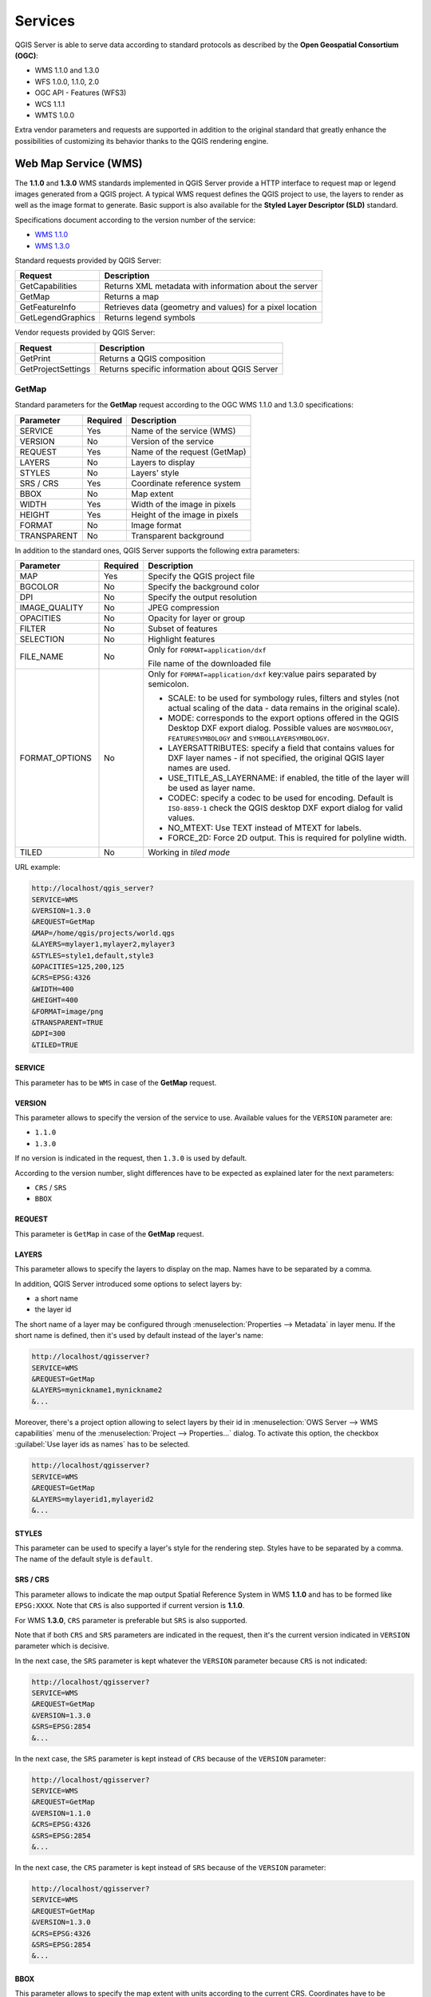 ********
Services
********

.. only:: html

  .. contents::
    :local:
    :depth: 2


QGIS Server is able to serve data according to standard protocols as described
by the **Open Geospatial Consortium (OGC)**:

- WMS 1.1.0 and 1.3.0
- WFS 1.0.0, 1.1.0, 2.0
- OGC API - Features (WFS3)
- WCS 1.1.1
- WMTS 1.0.0

Extra vendor parameters and requests are supported in addition to the
original standard that greatly enhance the possibilities of customizing its
behavior thanks to the QGIS rendering engine.


Web Map Service (WMS)
=====================

The **1.1.0** and **1.3.0** WMS standards implemented in QGIS Server provide
a HTTP interface to request map or legend images generated from a QGIS project.
A typical WMS request defines the QGIS project to use, the layers to render as
well as the image format to generate. Basic support is also available for the
**Styled Layer Descriptor (SLD)** standard.

Specifications document according to the version number of the service:

- `WMS 1.1.0 <https://portal.opengeospatial.org/files/?artifact_id=1081&version=1&format=pdf>`_
- `WMS 1.3.0 <https://portal.opengeospatial.org/files/?artifact_id=14416>`_

Standard requests provided by QGIS Server:

.. csv-table::
   :header: "Request", "Description"
   :widths: auto

   "GetCapabilities", "Returns XML metadata with information about the server"
   "GetMap", "Returns a map"
   "GetFeatureInfo", "Retrieves data (geometry and values) for a pixel location"
   "GetLegendGraphics", "Returns legend symbols"


Vendor requests provided by QGIS Server:

.. csv-table::
   :header: "Request", "Description"
   :widths: auto

   "GetPrint", "Returns a QGIS composition"
   "GetProjectSettings", "Returns specific information about QGIS Server"


.. _`qgisserver-wms-getmap`:

GetMap
------

Standard parameters for the **GetMap** request according to the OGC
WMS 1.1.0 and 1.3.0 specifications:

.. csv-table::
   :header: "Parameter", "Required", "Description"
   :widths: auto

   "SERVICE", "Yes", "Name of the service (WMS)"
   "VERSION", "No", "Version of the service"
   "REQUEST", "Yes", "Name of the request (GetMap)"
   "LAYERS", "No", "Layers to display"
   "STYLES", "No", "Layers' style"
   "SRS / CRS", "Yes", "Coordinate reference system"
   "BBOX", "No", "Map extent"
   "WIDTH", "Yes", "Width of the image in pixels"
   "HEIGHT", "Yes", "Height of the image in pixels"
   "FORMAT", "No", "Image format"
   "TRANSPARENT", "No", "Transparent background"


In addition to the standard ones, QGIS Server supports the following
extra parameters:


.. csv-table::
   :header: "Parameter", "Required", "Description"
   :widths: 20, 10, 65

   "MAP", "Yes", "Specify the QGIS project file"
   "BGCOLOR", "No", "Specify the background color"
   "DPI", "No", "Specify the output resolution"
   "IMAGE_QUALITY", "No", "JPEG compression"
   "OPACITIES", "No", "Opacity for layer or group"
   "FILTER", "No", "Subset of features"
   "SELECTION", "No", "Highlight features"
   "FILE_NAME", "No", "Only for ``FORMAT=application/dxf``

   File name of the downloaded file"
   "FORMAT_OPTIONS", "No", "Only for ``FORMAT=application/dxf``
   key:value pairs separated by semicolon.

   * SCALE: to be used for symbology rules, filters and styles (not
     actual scaling of the data - data remains in the original scale).
   * MODE: corresponds to the export options offered in the QGIS
     Desktop DXF export dialog. Possible values are ``NOSYMBOLOGY``,
     ``FEATURESYMBOLOGY`` and ``SYMBOLLAYERSYMBOLOGY``.
   * LAYERSATTRIBUTES: specify a field that contains values for DXF
     layer names - if not specified, the original QGIS layer names are used.
   * USE_TITLE_AS_LAYERNAME: if enabled, the title of the layer will
     be used as layer name.
   * CODEC: specify a codec to be used for encoding. Default is ``ISO-8859-1``
     check the QGIS desktop DXF export dialog for valid values.
   * NO_MTEXT: Use TEXT instead of MTEXT for labels.
   * FORCE_2D: Force 2D output. This is required for polyline width.
   "
   "TILED", "No", "Working in *tiled mode*"


URL example:

.. code-block:: none

  http://localhost/qgis_server?
  SERVICE=WMS
  &VERSION=1.3.0
  &REQUEST=GetMap
  &MAP=/home/qgis/projects/world.qgs
  &LAYERS=mylayer1,mylayer2,mylayer3
  &STYLES=style1,default,style3
  &OPACITIES=125,200,125
  &CRS=EPSG:4326
  &WIDTH=400
  &HEIGHT=400
  &FORMAT=image/png
  &TRANSPARENT=TRUE
  &DPI=300
  &TILED=TRUE


SERVICE
^^^^^^^

This parameter has to be ``WMS`` in case of the **GetMap** request.


VERSION
^^^^^^^

This parameter allows to specify the version of the service to use.
Available values for the ``VERSION`` parameter are:

- ``1.1.0``
- ``1.3.0``

If no version is indicated in the request, then ``1.3.0`` is used by
default.

According to the version number, slight differences have to be expected
as explained later for the next parameters:

- ``CRS`` / ``SRS``
- ``BBOX``


REQUEST
^^^^^^^

This parameter is ``GetMap`` in case of the **GetMap** request.


LAYERS
^^^^^^

This parameter allows to specify the layers to display on the map.
Names have to be separated by a comma.

In addition, QGIS Server introduced some options to select layers by:

* a short name
* the layer id

The short name of a layer may be configured through
:menuselection:`Properties --> Metadata` in layer menu.
If the short name is defined, then it's used by default instead of the
layer's name:

.. code-block:: none

  http://localhost/qgisserver?
  SERVICE=WMS
  &REQUEST=GetMap
  &LAYERS=mynickname1,mynickname2
  &...

Moreover, there's a project option allowing to select layers by their
id in :menuselection:`OWS Server --> WMS capabilities` menu of the
:menuselection:`Project --> Properties...` dialog.
To activate this option, the checkbox
:guilabel:`Use layer ids as names` has to be selected.

.. code-block:: none

  http://localhost/qgisserver?
  SERVICE=WMS
  &REQUEST=GetMap
  &LAYERS=mylayerid1,mylayerid2
  &...

STYLES
^^^^^^

This parameter can be used to specify a layer's style for the
rendering step.
Styles have to be separated by a comma. The name of the default style
is ``default``.


SRS / CRS
^^^^^^^^^

This parameter allows to indicate the map output Spatial Reference
System in WMS **1.1.0** and has to be formed like ``EPSG:XXXX``.
Note that ``CRS`` is also supported if current version is **1.1.0**.

For WMS **1.3.0**, ``CRS`` parameter is preferable but ``SRS`` is also
supported.

Note that if both ``CRS`` and ``SRS`` parameters are indicated in the
request, then it's the current version indicated in ``VERSION``
parameter which is decisive.

In the next case, the ``SRS`` parameter is kept whatever the
``VERSION`` parameter because ``CRS`` is not indicated:

.. code-block:: none

  http://localhost/qgisserver?
  SERVICE=WMS
  &REQUEST=GetMap
  &VERSION=1.3.0
  &SRS=EPSG:2854
  &...

In the next case, the ``SRS`` parameter is kept instead of ``CRS``
because of the ``VERSION`` parameter:

.. code-block:: none

  http://localhost/qgisserver?
  SERVICE=WMS
  &REQUEST=GetMap
  &VERSION=1.1.0
  &CRS=EPSG:4326
  &SRS=EPSG:2854
  &...

In the next case, the ``CRS`` parameter is kept instead of ``SRS``
because of the ``VERSION`` parameter:

.. code-block:: none

  http://localhost/qgisserver?
  SERVICE=WMS
  &REQUEST=GetMap
  &VERSION=1.3.0
  &CRS=EPSG:4326
  &SRS=EPSG:2854
  &...


BBOX
^^^^

This parameter allows to specify the map extent with units according
to the current CRS.
Coordinates have to be separated by a comma.

However, a slight difference has to be noticed according to the
current ``VERSION`` parameter.
In WMS **1.1.0**, coordinates are formed like
``minx,miny,maxx,maxy`` or ``minlong,minlat,maxlong,maxlat``.
For example:

.. code-block:: none

  http://localhost/qgisserver?
  SERVICE=WMS
  &REQUEST=GetMap
  &VERSION=1.1.0
  &SRS=epsg:4326
  &BBOX=-180,-90,180,90
  &...

But the axis is reversed in WMS **1.3.0**, so coordinates are formed
like:
``miny,minx,maxy,maxx`` or ``minlat,minlong,maxlat,maxlong``.
For example:

.. code-block:: none

  http://localhost/qgisserver?
  SERVICE=WMS
  &REQUEST=GetMap
  &VERSION=1.3.0
  &CRS=epsg:4326
  &BBOX=-90,-180,90,180
  &...


WIDTH
^^^^^

This parameter allows to specify the width in pixels of the output
image.


HEIGHT
^^^^^^

This parameter allows to specify the height in pixels of the output
image.


FORMAT
^^^^^^

This parameter may be used to specify the format of map image.
Available values are:

* ``jpg``
* ``jpeg``
* ``image/jpeg``
* ``image/png``
* ``image/png; mode=1bit``
* ``image/png; mode=8bit``
* ``image/png; mode=16bit``
* ``application/dxf``
  Only layers that have read access in the WFS service are exported in
  the DXF format.

  URL example:

  .. code-block:: none

   http://localhost/qgisserver?
   SERVICE=WMS&VERSION=1.3.0
   &REQUEST=GetMap
   &FORMAT=application/dxf
   &LAYERS=Haltungen,Normschacht,Spezialbauwerke
   &STYLES=
   &CRS=EPSG%3A21781&BBOX=696136.28844801,245797.12108743,696318.91114315,245939.25832905
   &WIDTH=1042
   &HEIGHT=811
   &FORMAT_OPTIONS=MODE:SYMBOLLAYERSYMBOLOGY;SCALE:250&FILE_NAME=plan.dxf

TRANSPARENT
^^^^^^^^^^^

This boolean parameter can be used to specify the background
transparency.
Available values are (not case sensitive):

- ``TRUE``
- ``FALSE``

However, this parameter is ignored if the format of the map image
indicated with ``FORMAT`` is different from PNG.


MAP
^^^

This parameter allows to define the QGIS project file to use.

As mentioned in :ref:`GetMap parameters table <qgisserver-wms-getmap>`,
``MAP`` is mandatory because a request needs a QGIS project to
actually work.
However, the ``QGIS_PROJECT_FILE`` environment variable may be used to
define a default QGIS project.
In this specific case, ``MAP`` is not longer a required parameter.
For further information you may refer to :ref:`server_env_variables`.


BGCOLOR
^^^^^^^

This parameter allows to indicate a background color for the map image.
However it cannot be combined with ``TRANSPARENT`` parameter in case of
PNG images (transparency takes priority). The colour may be literal or
in hexadecimal notation.

URL example with the literal notation:

.. code-block:: none

  http://localhost/qgisserver?
  SERVICE=WMS
  &REQUEST=GetMap
  &VERSION=1.3.0
  &BGCOLOR=green
  &...

URL example with the hexadecimal notation:

.. code-block:: none

  http://localhost/qgisserver?
  SERVICE=WMS
  &REQUEST=GetMap
  &VERSION=1.3.0
  &BGCOLOR=0x00FF00
  &...


DPI
^^^

This parameter can be used to specify the requested output resolution.


IMAGE_QUALITY
^^^^^^^^^^^^^

This parameter is only used for JPEG images. By default, the JPEG
compression is ``-1``.

You can change the default per QGIS project in the
:menuselection:`OWS Server --> WMS capabilities` menu of the
:menuselection:`Project --> Properties...` dialog.
If you want to override it in a ``GetMap`` request you can do it using
the ``IMAGE_QUALITY`` parameter.


OPACITIES
^^^^^^^^^

Opacity can be set on layer or group level. Allowed values range from
0 (fully transparent) to 255 (fully opaque).


FILTER
^^^^^^

A subset of layers can be selected with the ``FILTER`` parameter.
The syntax is basically the same as for the QGIS subset string.
However, there are some restrictions to avoid SQL injections into
databases via QGIS Server.
If a dangerous string is found in the parameter, QGIS Server will
return the next error:

.. code-block:: none

  Indeed, text strings need to be enclosed with quotes (single quotes
  for strings, double quotes for attributes). A space between each
  word / special character is mandatory. Allowed Keywords and special
  characters are 'AND','OR','IN','=','<','>=','>','>=','!=*,'(',')'.
  Semicolons in string expressions are not allowed.


URL example:

.. code-block:: none

  http://localhost/qgisserver?
  SERVICE=WMS
  &REQUEST=GetMap
  &LAYERS=mylayer1,mylayer2,mylayer3
  &FILTER=mylayer1:"col1";mylayer1,mylayer2:"col2" = 'blabla'
  &...

In this example, the same filter (field ``col2`` equals the string
``blabla``) is applied to layers ``mylayer1`` and ``mylayer2``, while
the filter on ``col1`` is only applied to ``mylayer1``.

.. note::

  It is possible to make attribute searches via GetFeatureInfo and omit
  the X/Y parameter if a FILTER is there. QGIS Server then returns info
  about the matching features and generates a combined bounding box in
  the XML output.


SELECTION
^^^^^^^^^

The ``SELECTION`` parameter can highlight features from one or more
layers.
Vector features can be selected by passing comma separated lists with
feature ids.

.. code-block:: none

  http://localhost/qgisserver?
  SERVICE=WMS
  &REQUEST=GetMap
  &LAYERS=mylayer1,mylayer2
  &SELECTION=mylayer1:3,6,9;mylayer2:1,5,6
  &...

The following image presents the response from a GetMap request using
the ``SELECTION`` option e.g.
``http://myserver.com/...&SELECTION=countries:171,65``.

As those features id's correspond in the source dataset to **France**
and **Romania** they're highlighted in yellow.

.. _figure_server_selection:

.. figure:: img/server_selection_parameter.png
  :align: center

  Server response to a GetMap request with SELECTION parameter


TILED
^^^^^

Set the ``TILED`` parameter to ``TRUE`` to tell QGIS Server to work in
*tiled* mode, and to apply the *Tile buffer* configured in the QGIS
project.

When ``TILED`` is ``TRUE`` and when a non-zero Tile buffer is
configured in the QGIS project, features outside the tile extent are
drawn to avoid cut symbols at tile boundaries.

``TILED`` defaults to ``FALSE``.

.. _server_wms_getfeatureinfo:

GetFeatureInfo
--------------

Standard parameters for the **GetFeatureInfo** request according to
the OGC WMS 1.1.0 and 1.3.0 specifications:

.. csv-table::
   :header: "Parameter", "Required", "Description"
   :widths: auto

   "SERVICE", "Yes", "Name of the service (WMS)"
   "VERSION", "No", ":ref:`See GetMap <qgisserver-wms-getmap>`"
   "REQUEST", "Yes", ":ref:`See GetMap <qgisserver-wms-getmap>`"
   "LAYERS", "No", ":ref:`See GetMap <qgisserver-wms-getmap>`"
   "STYLES", "No", ":ref:`See GetMap <qgisserver-wms-getmap>`"
   "SRS / CRS", "Yes", ":ref:`See GetMap <qgisserver-wms-getmap>`"
   "BBOX", "No", ":ref:`See GetMap <qgisserver-wms-getmap>`"
   "WIDTH", "Yes", ":ref:`See GetMap <qgisserver-wms-getmap>`"
   "HEIGHT", "Yes", ":ref:`See GetMap <qgisserver-wms-getmap>`"
   "TRANSPARENT", "No", ":ref:`See GetMap <qgisserver-wms-getmap>`"
   "INFO_FORMAT", "No", "Output format"
   "QUERY_LAYERS", "Yes", "Layers to query"
   "FEATURE_COUNT", "No", "Maximum number of features to return"
   "I", "No", "Pixel column of the point to query"
   "X", "No", "Same as `I` parameter, but in WMS 1.1.0"
   "J", "No", "Pixel row of the point to query"
   "Y", "No", "Same as `J` parameter, but in WMS 1.1.0"


In addition to the standard ones, QGIS Server supports the following
extra parameters:


.. csv-table::
   :header: "Parameter", "Required", "Description"
   :widths: auto

   "MAP", "Yes", ":ref:`See GetMap <qgisserver-wms-getmap>`"
   "FILTER", "No", ":ref:`See GetMap <qgisserver-wms-getmap>`"
   "FI_POINT_TOLERANCE", "No", "Tolerance in pixels for point layers"
   "FI_LINE_TOLERANCE", "No", "Tolerance in pixels for line layers"
   "FI_POLYGON_TOLERANCE", "No", "Tolerance in pixels for polygon layers"
   "FILTER_GEOM", "No", "Geometry filtering"
   "WITH_MAPTIP", "No", "Add map tips to the output"
   "WITH_GEOMETRY", "No", "Add geometry to the output"


URL example:

.. code-block:: none

  http://localhost/qgisserver?
  SERVICE=WMS
  &VERSION=1.3.0
  &REQUEST=GetMap
  &MAP=/home/qgis/projects/world.qgs
  &LAYERS=mylayer1,mylayer2,mylayer3
  &CRS=EPSG:4326
  &WIDTH=400
  &HEIGHT=400
  &INFO_FORMAT=text/xml
  &TRANSPARENT=TRUE
  &QUERY_LAYERS=mylayer1
  &FEATURE_COUNT=3
  &I=250
  &J=250


INFO_FORMAT
^^^^^^^^^^^

This parameter may be used to specify the format of the result.
Available values are:

- ``text/xml``
- ``text/html``
- ``text/plain``
- ``application/vnd.ogc.gml``
- ``application/json``


QUERY_LAYERS
^^^^^^^^^^^^

This parameter specifies the layers to display on the map.
Names are separated by a comma.

In addition, QGIS Server introduces options to select layers by:

* short name
* layer id

See the ``LAYERS`` parameter defined in
:ref:`See GetMap <qgisserver-wms-getmap>` for more information.


FEATURE_COUNT
^^^^^^^^^^^^^

This parameter specifies the maximum number of features per layer to
return.
For example if ``QUERY_LAYERS`` is set to ``layer1,layer2`` and
``FEATURE_COUNT`` is set to ``3`` then a maximum of 3 features from
layer1 will be returned.
Likewise a maximun of 3 features from layer2 will be returned.

By default, only 1 feature per layer is returned.


I
^

This parameter, defined in WMS 1.3.0, allows you to specify the pixel
column of the query point.


X
^

Same parameter as ``I``, but defined in WMS 1.1.0.


J
^

This parameter, defined in WMS 1.3.0, allows you to specify the pixel
row of the query point.


Y
^

Same parameter as ``J``, but defined in WMS 1.1.0.


FI_POINT_TOLERANCE
^^^^^^^^^^^^^^^^^^

This parameter specifies the tolerance in pixels for point layers.


FI_LINE_TOLERANCE
^^^^^^^^^^^^^^^^^

This parameter specifies the tolerance in pixels for line layers.


FI_POLYGON_TOLERANCE
^^^^^^^^^^^^^^^^^^^^

This parameter specifies the tolerance in pixels for polygon layers.


FILTER_GEOM
^^^^^^^^^^^

This parameter specifies a WKT geometry with which features have to
intersect.


WITH_MAPTIP
^^^^^^^^^^^

This parameter specifies whether to add map tips to the output.

Available values are (not case sensitive):

- ``TRUE``
- ``FALSE``


WITH_GEOMETRY
^^^^^^^^^^^^^

This parameter specifies whether to add geometries to the output. To use
this feature you must first enable the :guilabel:`Add geometry to feature response`
option in the QGIS project. See :ref:`Configure your project <Creatingwmsfromproject>`.

Available values are (not case sensitive):

- ``TRUE``
- ``FALSE``


.. _server_getprint:

GetPrint
--------

QGIS Server has the capability to create print layout output in pdf or
pixel format.
Print layout windows in the published project are used as templates.
In the **GetPrint** request, the client has the possibility to specify
parameters of the contained layout maps and labels.

Parameters for the **GetPrint** request:

.. csv-table::
   :header: "Parameter", "Required", "Description"
   :widths: auto

   "MAP", "Yes", "Specify the QGIS project file"
   "SERVICE", "Yes", "Name of the service (WMS)"
   "VERSION", "No", ":ref:`See GetMap <qgisserver-wms-getmap>`"
   "REQUEST", "Yes", "Name of the request (GetPrint)"
   "LAYERS", "No", ":ref:`See GetMap <qgisserver-wms-getmap>`"
   "TEMPLATE", "Yes", "Layout template to use"
   "SRS / CRS", "Yes", ":ref:`See GetMap <qgisserver-wms-getmap>`"
   "FORMAT", "Yes", "Output format"
   "ATLAS_PK", "No", "Atlas features"
   "STYLES", "No", ":ref:`See GetMap <qgisserver-wms-getmap>`"
   "TRANSPARENT", "No", ":ref:`See GetMap <qgisserver-wms-getmap>`"
   "OPACITIES", "No", ":ref:`See GetMap <qgisserver-wms-getmap>`"
   "SELECTION", "No", ":ref:`See GetMap <qgisserver-wms-getmap>`"
   "mapX:EXTENT", "No", "Extent of the map 'X'"
   "mapX:LAYERS", "No", "Layers of the map 'X'"
   "mapX:STYLES", "No", "Layers' style of the map 'X'"
   "mapX:SCALE", "No", "Layers' scale of the map 'X'"
   "mapX:ROTATION", "No", "Rotation  of the map 'X'"
   "mapX:GRID_INTERVAL_X", "No", "Grid interval on x axis of the map 'X'"
   "mapX:GRID_INTERVAL_Y", "No", "Grid interval on y axis of the map 'X'"


URL example:

.. code-block:: none

  http://localhost/qgisserver?
  SERVICE=WMS
  &VERSION=1.3.0
  &REQUEST=GetPrint
  &MAP=/home/qgis/projects/world.qgs
  &CRS=EPSG:4326
  &FORMAT=png
  &map0:EXTENT=-180,-90,180,90
  &map0:LAYERS=mylayer1,mylayer2,mylayer3
  &map0:OPACITIES=125,200,125
  &map0:ROTATION=45

Note that the layout template may contain more than one map.
In this way, if you want to configure a specific map, you have to use
``mapX:`` parameters where ``X`` is a positive number that you can
retrieve thanks to the **GetProjectSettings** request.

For example:

.. code-block:: xml

    <WMS_Capabilities>
    ...
    <ComposerTemplates xsi:type="wms:_ExtendedCapabilities">
    <ComposerTemplate width="297" height="210" name="Druckzusammenstellung 1">
    <ComposerMap width="171" height="133" name="map0"/>
    <ComposerMap width="49" height="46" name="map1"/></ComposerTemplate>
    </ComposerTemplates>
    ...
    </WMS_Capabilities>


SERVICE
^^^^^^^

This parameter has to be ``WMS``.


REQUEST
^^^^^^^

This parameter has to be ``GetPrint`` for the **GetPrint** request.


TEMPLATE
^^^^^^^^

This parameter can be used to specify the name of a layout template
to use for printing.


FORMAT
^^^^^^

This parameter specifies the format of map image. Available values are:

- ``jpg``
- ``jpeg``
- ``image/jpeg``
- ``png``
- ``image/png``
- ``svg``
- ``image/svg``
- ``image/svg+xml``
- ``pdf``
- ``application/pdf``

If the ``FORMAT`` parameter is different from one of these values,
then an exception is returned.


ATLAS_PK
^^^^^^^^

This parameter allows activation of Atlas rendering by indicating
which features we want to print.
In order to retrieve an atlas with all features, the ``*`` symbol may
be used (according to the maximum number of features allowed in the
project configuration).

When ``FORMAT`` is ``pdf``, a single PDF document combining the feature
pages is returned.
For all other formats, a single page is returned.

mapX:EXTENT
^^^^^^^^^^^

This parameter specifies the extent for a layout map item as
xmin,ymin,xmax,ymax.


mapX:ROTATION
^^^^^^^^^^^^^

This parameter specifies the map rotation in degrees.


mapX:GRID_INTERVAL_X
^^^^^^^^^^^^^^^^^^^^

This parameter specifies the grid line density in the X direction.


mapX:GRID_INTERVAL_Y
^^^^^^^^^^^^^^^^^^^^

This parameter specifies the grid line density in the Y direction.


mapX:SCALE
^^^^^^^^^^

This parameter specifies the map scale for a layout map item.
This is useful to ensure scale based visibility of layers and
labels even if client and server may have different algorithms to
calculate the scale denominator.


mapX:LAYERS
^^^^^^^^^^^

This parameter specifies the layers for a layout map item. See
:ref:`See GetMap <qgisserver-wms-getmap>` for more information on
this parameter.


mapX:STYLES
^^^^^^^^^^^

This parameter specifies the layers' styles defined in a specific
layout map item.
See :ref:`See GetMap <qgisserver-wms-getmap>` for more information on
this parameter.


GetLegendGraphics
-----------------

Several additional parameters are available to change the size of the
legend elements:

* **BOXSPACE** space between legend frame and content (mm)
* **LAYERSPACE** vertical space between layers (mm)
* **LAYERTITLESPACE** vertical space between layer title and items
  following (mm)
* **SYMBOLSPACE** vertical space between symbol and item following
  (mm)
* **ICONLABELSPACE** horizontal space between symbol and label text
  (mm)
* **SYMBOLWIDTH** width of the symbol preview (mm)
* **SYMBOLHEIGHT** height of the symbol preview (mm)

These parameters change the font properties for layer titles and item
labels:

* **LAYERFONTFAMILY / ITEMFONTFAMILY** font family for layer
  title / item text
* **LAYERFONTBOLD / ITEMFONTBOLD** ``TRUE`` to use a bold font
* **LAYERFONTSIZE / ITEMFONTSIZE** Font size in point
* **LAYERFONTITALIC / ITEMFONTITALIC** ``TRUE`` to use italic font
* **LAYERFONTCOLOR / ITEMFONTCOLOR** Hex color code (e.g. ``#FF0000``
  for red)
* **LAYERTITLE** ``FALSE`` to get only the legend graphics without layer title
* **RULELABEL**:

    * ``FALSE`` legend graphics without item labels
    * ``AUTO`` hide item label for layers with :guilabel:`Single symbol` rendering

Content based legend. These parameters let the client request a legend
showing only the symbols for the features falling into the requested
area:

* **BBOX** the geographical area for which the legend should be built
* **CRS / SRS** the coordinate reference system adopted to define the
  BBOX coordinates
* **WIDTH / HEIGHT** if set these should match those defined for the
  GetMap request, to let QGIS Server scale symbols according to the
  map view image size.

Content based legend features are based on the `UMN MapServer
implementation:
<https://www.mapserver.org/development/rfc/ms-rfc-101.html>`_

* **SHOWFEATURECOUNT** if set to ``TRUE`` adds in the legend the
  feature count of the features like in the following image:

  .. figure:: img/getfeaturecount_legend.png
    :align: center

GetProjectSettings
------------------

This request type works similar to **GetCapabilities**, but it is more
specific to QGIS Server and allows a client to read additional
information which is not available in the GetCapabilities output:

* initial visibility of layers
* information about vector attributes and their edit types
* information about layer order and drawing order
* list of layers published in WFS


Web Feature Service (WFS)
=========================

The **1.0.0** and **1.1.0** WFS standards implemented in QGIS Server
provide a HTTP interface to query geographic features from a QGIS
project.
A typical WFS request defines the QGIS project to use and the layer to
query.

Specifications document according to the version number of the service:

- `WFS 1.0.0 <http://portal.opengeospatial.org/files/?artifact_id=7176>`_
- `WFS 1.1.0 <http://portal.opengeospatial.org/files/?artifact_id=8339>`_

Standard requests provided by QGIS Server:

.. csv-table::
   :header: "Request", "Description"
   :widths: auto

   "GetCapabilities", "Returns XML metadata with information about the server"
   "GetFeature", "Returns a selection of features"
   "DescribeFeatureType", "Returns a description of feature types and properties"
   "Transaction", "Allows features to be inserted, updated or deleted"


.. _`qgisserver-wfs-getfeature`:

GetFeature
----------

Standard parameters for the **GetFeature** request according to the
OGC WFS 1.0.0 and 1.1.0 specifications:

.. csv-table::
   :header: "Parameter", "Required", "Description"
   :widths: auto

   "SERVICE", "Yes", "Name of the service"
   "VERSION", "No", "Version of the service"
   "REQUEST", "Yes", "Name of the request"
   "TYPENAME", "No", "Name of layers"
   "OUTPUTFORMAT", "No", "Output Format"
   "RESULTTYPE", "No", "Type of the result"
   "PROPERTYNAME", "No", "Name of properties to return"
   "MAXFEATURES", "No", "Maximum number of features to return"
   "SRSNAME", "No", "Coordinate reference system"
   "FEATUREID", "No", "Filter the features by ids"
   "FILTER", "No", "OGC Filter Encoding"
   "BBOX", "No", "Map Extent"
   "SORTBY", "No", "Sort the results"


In addition to the standard ones, QGIS Server supports the following
extra parameters:


.. csv-table::
   :header: "Parameter", "Required", "Description"
   :widths: auto

   "MAP", "Yes", "Specify the QGIS project file"
   "STARTINDEX", "No", "Paging"
   "GEOMETRYNAME", "No", "Type of geometry to return"
   "EXP_FILTER", "No", "Expression filtering"


SERVICE
^^^^^^^

This parameter has to be ``WFS`` in case of the **GetFeature**
request.

For example:

.. code-block:: none

  http://localhost/qgisserver?
  SERVICE=WFS
  &...


VERSION
^^^^^^^

This parameter allows to specify the version of the service to use.
Available values for the ``VERSION`` parameter are:

- ``1.0.0``
- ``1.1.0``

If no version is indicated in the request, then ``1.1.0`` is used by
default.

URL example:

.. code-block:: none

  http://localhost/qgisserver?
  SERVICE=WFS
  &VERSION=1.1.0
  &...


REQUEST
^^^^^^^

This parameter is ``GetFeature`` in case of the **GetFeature**
request.

URL example:

.. code-block:: none

  http://localhost/qgisserver?
  SERVICE=WFS
  &VERSION=1.1.0
  &REQUEST=GetFeature
  &...


RESULTTYPE
^^^^^^^^^^

This parameter may be used to specify the kind of result to return.
Available values are:

- ``results``: the default behavior
- ``hits``: returns only a feature count

URL example:

.. code-block:: none

  http://localhost/qgisserver?
  SERVICE=WFS
  &VERSION=1.1.0
  &REQUEST=GetFeature
  &RESULTTYPE=hits
  &...


GEOMETRYNAME
^^^^^^^^^^^^

This parameter can be used to specify the kind of geometry to return
for features. Available values are:

- ``extent``
- ``centroid``
- ``none``

URL example:

.. code-block:: none

  http://localhost/qgisserver?
  SERVICE=WFS
  &VERSION=1.1.0
  &REQUEST=GetFeature
  &GEOMETRYNAME=centroid
  &...



STARTINDEX
^^^^^^^^^^

This parameter is standard in WFS 2.0, but it's an extension for WFS
1.0.0.
Actually, it can be used to skip some features in the result set and
in combination with ``MAXFEATURES``, it provides the ability to page
through results.

URL example:

.. code-block:: none

  http://localhost/qgisserver?
  SERVICE=WFS
  &VERSION=1.1.0
  &REQUEST=GetFeature
  &STARTINDEX=2
  &...


Web Map Tile Service (WMTS)
===========================

The **1.0.0** WMTS standard implemented in QGIS Server provides a HTTP
interface to request tiled map images generated from a QGIS project.
A typical WMTS request defined the QGIS project to use, some WMS
parameters like layers to render, as well as tile parameters.

Specifications document of the service:

- `WMTS 1.0.0 <http://portal.opengeospatial.org/files/?artifact_id=35326>`_

Standard requests provided by QGIS Server:

.. csv-table::
   :header: "Request", "Description"
   :widths: auto

   "GetCapabilities", "Returns XML metadata with information about the server"
   "GetTile", "Returns a tile"
   "GetFeatureInfo", "Retrieves data (geometry and values) for a pixel location"


.. _`qgisserver-wmts-getcapabilities`:

GetCapabilities
---------------

Standard parameters for the **GetCapabilities** request according to
the OGC WMTS 1.0.0 specifications:

.. csv-table::
   :header: "Parameter", "Required", "Description"
   :widths: auto

   "SERVICE", "Yes", "Name of the service (WMTS)"
   "REQUEST", "Yes", "Name of the request (GetCapabilities)"


In addition to the standard ones, QGIS Server supports the following extra
parameters:


.. csv-table::
   :header: "Parameter", "Required", "Description"
   :widths: auto

   "MAP", "Yes", "Specify the QGIS project file"


URL example:

.. code-block:: none

  http://localhost/qgisserver?
  SERVICE=WMTS
  &REQUEST=GetCapabilities
  &MAP=/home/qgis/projects/world.qgs


SERVICE
^^^^^^^

This parameter has to be ``WMTS`` in case of the **GetCapabilities**
request.


REQUEST
^^^^^^^

This parameter is ``GetCapabilities`` in case of the
**GetCapabilities** request.


MAP
^^^

This parameter allows to define the QGIS project file to use.


.. _`qgisserver-wmts-gettile`:

GetTile
-------

Standard parameters for the **GetTile** request according to the
OGC WMTS 1.0.0 specifications:

.. csv-table::
   :header: "Parameter", "Required", "Description"
   :widths: auto

   "SERVICE", "Yes", "Name of the service (WMTS)"
   "REQUEST", "Yes", "Name of the request (GetTile)"
   "LAYER", "Yes", "Layer identifier"
   "FORMAT", "Yes", "Output format of the tile"
   "TILEMATRIXSET", "Yes", "Name of the pyramid"
   "TILEMATRIX", "Yes", "Meshing"
   "TILEROW", "Yes", "Row coordinate in the mesh"
   "TILECOL", "Yes", "Column coordinate in the mesh"


In addition to the standard ones, QGIS Server supports the following
extra parameters:


.. csv-table::
   :header: "Parameter", "Required", "Description"
   :widths: auto

   "MAP", "Yes", "Specify the QGIS project file"


URL example:

.. code-block:: none

  http://localhost/qgisserver?
  SERVICE=WMTS
  &REQUEST=GetTile
  &MAP=/home/qgis/projects/world.qgs
  &LAYER=mylayer
  &FORMAT=image/png
  &TILEMATRIXSET=EPSG:4326
  &TILEROW=0
  &TILECOL=0


SERVICE
^^^^^^^

This parameter has to be ``WMTS`` in case of the **GetTile** request.


REQUEST
^^^^^^^

This parameter is ``GetTile`` in case of the **GetTile** request.


LAYER
^^^^^

This parameter allows to specify the layer to display on the tile.

In addition, QGIS Server introduced some options to select a layer
by:

* a short name
* the layer id

The short name of a layer may be configured through
:menuselection:`Properties --> Metadata` in layer menu. If the short
name is defined, then it's used by default instead of the layer's name:

.. code-block:: none

  http://localhost/qgisserver?
  SERVICE=WMTS
  &REQUEST=GetTile
  &LAYER=mynickname
  &...

Moreover, there's a project option allowing to select layers by their
id in :menuselection:`OWS Server --> WMS capabilities` menu of the
:menuselection:`Project --> Project Properties` dialog. To activate
this option, the checkbox :guilabel:`Use layer ids as names` has to be
selected.

.. code-block:: none

  http://localhost/qgisserver?
  SERVICE=WMTS
  &REQUEST=GetTile
  &LAYER=mylayerid1
  &...


FORMAT
^^^^^^

This parameter may be used to specify the format of tile image.
Available values are:

- ``jpg``
- ``jpeg``
- ``image/jpeg``
- ``image/png``

If the ``FORMAT`` parameter is different from one of these values, then
the default format PNG is used instead.


TILEMATRIXSET
^^^^^^^^^^^^^

This parameter defines the CRS to use when computing the underlying
pyramid. Format: ``EPSG:XXXX``.


TILEMATRIX
^^^^^^^^^^

This parameter allows to define the matrix to use for the output tile.


TILEROW
^^^^^^^

This parameter allows to select the row of the tile to get within the
matrix.


TILECOL
^^^^^^^

This parameter allows to select the column of the tile to get within
the matrix.


MAP
^^^

This parameter allows to define the QGIS project file to use.

As mentioned in :ref:`GetMap parameters table <qgisserver-wms-getmap>`,
``MAP`` is mandatory because a request needs a QGIS project to
actually work.
However, the ``QGIS_PROJECT_FILE`` environment variable may be used to
define a default QGIS project.
In this specific case, ``MAP`` is not longer a required parameter.
For further information you may refer to :ref:`server_env_variables`.


.. _`qgisserver-wmts-getfeatureinfo`:

GetFeatureInfo
--------------

Standard parameters for the **GetFeatureInfo** request according to
the OGC WMTS 1.0.0 specifications:

- `WMS 1.1.0 <https://portal.opengeospatial.org/files/?artifact_id=1081&version=1&format=pdf>`_

.. csv-table::
   :header: "Parameter", "Required", "Description"
   :widths: auto

   "SERVICE", "Yes", "Name of the service (WMTS)"
   "REQUEST", "Yes", "Name of the request (GetFeatureInfo)"
   "LAYER", "Yes", "Layer identifier"
   "INFOFORMAT", "No", "Output format"
   "I", "No", "X coordinate of a pixel"
   "J", "No", "Y coordinate of a pixel"
   "TILEMATRIXSET", "Yes", ":ref:`See GetTile <qgisserver-wmts-gettile>`"
   "TILEMATRIX", "Yes", ":ref:`See GetTile <qgisserver-wmts-gettile>`"
   "TILEROW", "Yes", ":ref:`See GetTile <qgisserver-wmts-gettile>`"
   "TILECOL", "Yes", ":ref:`See GetTile <qgisserver-wmts-gettile>`"


In addition to the standard ones, QGIS Server supports the following
extra parameters:


.. csv-table::
   :header: "Parameter", "Required", "Description"
   :widths: auto

   "MAP", "Yes", "Specify the QGIS project file"


URL example:

.. code-block:: none

  http://localhost/qgisserver?
  SERVICE=WMTS
  &REQUEST=GetFeatureInfo
  &MAP=/home/qgis/projects/world.qgs
  &LAYER=mylayer
  &INFOFORMAT=image/html
  &I=10
  &J=5


SERVICE
^^^^^^^

This parameter has to be ``WMTS`` in case of the **GetFeatureInfo**
request.


REQUEST
^^^^^^^

This parameter is ``GetFeatureInfo`` in case of the
**GetFeatureInfo** request.


MAP
^^^

This parameter allows to define the QGIS project file to use.

As mentioned in :ref:`GetMap parameters table <qgisserver-wms-getmap>`,
``MAP`` is mandatory because a request needs a QGIS project to
actually work.
However, the ``QGIS_PROJECT_FILE`` environment variable may be used to
define a default QGIS project.
In this specific case, ``MAP`` is not longer a required parameter.
For further information you may refer to :ref:`server_env_variables`.


LAYER
^^^^^

This parameter allows to specify the layer to display on the tile.

In addition, QGIS Server introduced some options to select a layer by:

* a short name
* the layer id

The short name of a layer may be configured through
:menuselection:`Properties --> Metadata` in layer menu. If the short
name is defined, then it's used by default instead of the layer's
name:

.. code-block:: none

  http://localhost/qgisserver?
  SERVICE=WMTS
  &REQUEST=GetFeatureInfo
  &LAYER=mynickname
  &...

Moreover, there's a project option allowing to select layers by their
id in :menuselection:`OWS Server --> WMS capabilities` menu of the
:menuselection:`Project --> Project Properties` dialog. To activate
this option, the checkbox :guilabel:`Use layer ids as names` has to be
selected.

.. code-block:: none

  http://localhost/qgisserver?
  SERVICE=WMTS
  &REQUEST=GetFeatureInfo
  &LAYER=mylayerid1
  &...


INFOFORMAT
^^^^^^^^^^

This parameter allows to define the output format of the result.
Available values are:

- ``text/xml``
- ``text/html``
- ``text/plain``
- ``application/vnd.ogc.gml``

The default value is ``text/plain``.


I
^

This parameter allows to define the X coordinate of the pixel for
which we want to retrieve underlying information.


J
^

This parameter allows to define the Y coordinate of the pixel for
which we want to retrieve underlying information.


.. _`ogc_api_features`:

WFS3 (OGC API Features)
==============================================

WFS3 is the first implementation of the new generation of OGC
protocols.
It is described by the `OGC API - Features - Part 1: Core
<http://docs.opengeospatial.org/is/17-069r3/17-069r3.html>`_ document.

Here is a quick informal summary of the most important differences
between the well known WFS protocol and WFS3:

- WFS3 is based on a
  `REST <https://en.wikipedia.org/wiki/Representational_state_transfer>`_
  API
- WFS3 API must follow the
  `OPENAPI <https://en.wikipedia.org/wiki/OpenAPI_Specification>`_
  specifications
- WFS3 supports multiple output formats but it does not dictate any
  (only GeoJSON and HTML are currently available in QGIS WFS3) and it
  uses `content negotiation
  <https://en.wikipedia.org/wiki/Content_negotiation>`_ to determine
  which format is to be served to the client
- JSON and HTML are first class citizens in WFS3
- WFS3 is self-documenting (through the ``/api`` endpoint)
- WFS3 is fully navigable (through links) and browsable

.. important::

    While the WFS3 implementation in QGIS can make use of the ``MAP``
    parameter to specify the project file, no extra query parameters
    are allowed by the OPENAPI specification.
    For this reason it is strongly recommended that ``MAP`` is not
    exposed in the URL and the project file is specified in the
    environment by other means (i.e. setting ``QGIS_PROJECT_FILE``
    in the environment through a web server rewrite rule).


.. note::

    The **API** endpoint provides comprehensive documentation of all
    supported parameters and output formats of your service.
    The following paragraphs will only describe the most important ones.


Resource representation
-----------------------

The QGIS Server WFS3 implementation currently supports the following
resource representation (output) formats:

- HTML
- JSON

The format that is actually served will depend on content negotiation,
but a specific format can be explicitly requested by appending a format
specifier to the endpoints.

Supported format specifier extensions are:

- ``.json``
- ``.html``

Additional format specifier aliases may be defined by specific
endpoints:

- ``.openapi``: alias for ``.json`` supported by the **API** endpoint
- ``.geojson``: alias for ``.json`` supported by the **Features** and
  **Feature** endpoints

.. _wfs3_endpoints:

Endpoints
--------------------

The API provides a list of endpoints that the clients can retrieve.
The system is designed in such a way that every response provides a set
of links to navigate through all the provided resources.

Endpoints points provided by the QGIS implementation are:

.. csv-table::
   :header: "Name", "Path", "Description"
   :widths: auto

   "Landing Page", "``/``", "General information about the service and
   provides links to all available endpoints"
   "Conformance", "``/conformance``", "Information about the
   conformance of the service to the standards"
   "API", "``/api``", "Full description of the endpoints provided by
   the service and the returned documents structure"
   "Collections", "``/collections``", "List of all collections (i.e.
   'vector layers') provided by the service"
   "Collection", "``/collections/{collectionId}``", "Information about a
   collection (name, metadata, extent etc.)"
   "Features", "``/collections/{collectionId}/items``", "List of the
   features provided by the collection"
   "Feature", "``/collections/{collectionId}/items/{featureId}``", "Information
   about a single feature"


Landing Page
^^^^^^^^^^^^^^^^^^^^

The main endpoint is the **Landing Page**. From that page it is
possible to navigate to all the available service endpoints.
The **Landing Page** must provide links to

- the API definition (path ``/api`` link relations ``service-desc``
  and ``service-doc``),
- the Conformance declaration (path ``/conformance``, link relation
  ``conformance``), and
- the Collections (path ``/collections``, link relation ``data``).

.. _figure_server_wfs3_landing_page:

.. figure:: img/server_wfs3_landing_page.png
   :align: center

   Server WFS3 landing page

.. _`ogc_api_features_api_definition`:

API Definition
^^^^^^^^^^^^^^^^^^^^

The **API Definition** is an OPENAPI-compliant description of the
API provided by the service.
In its HTML representation it is a browsable page where all the
endpoints and their response formats are accurately listed and
documented.
The path of this endpoint is ``/api``.

The API definition provides a comprehensive and authoritative
documentation of the service, including all supported parameters and
returned formats.

.. note::

    This endpoint is analogue to WFS's ``GetCapabilities``

Collections list
^^^^^^^^^^^^^^^^^^^^

The collections endpoint provides a list of all the collections
available in the service.
Since the service "serves" a single QGIS project the collections are
the vector layers from the current project (if they were published as
WFS in the project properties).
The path of this endpoint is ``/collections/``.

.. _figure_server_wfs3_collections:

.. figure:: img/server_wfs3_collections.png
   :align: center

   Server WFS3 collections list page


Collection detail
^^^^^^^^^^^^^^^^^^^^^

While the collections endpoint does not provide detailed information
about each available collection, that information is available in the
``/collections/{collectionId}`` endpoints.
Typical information includes the extent, a description, CRSs and other
metadata.

The HTML representation also provides a browsable map with the
available features.


.. _figure_server_wfs3_collection:

.. figure:: img/server_wfs3_collection.png
   :align: center

   Server WFS3 collection detail page


.. _`ogc_api_features_features_list`:

Features list
^^^^^^^^^^^^^^^^^^^^^

This endpoint provides a list of all features in a collection knowing
the collection ID.
The path of this endpoint is ``/collections/{collectionId}/items``.

The HTML representation also provides a browsable map with the
available features.


.. note::

    This endpoint is analogue to ``GetFeature`` in  WFS 1 and WFS 2.


.. _figure_server_wfs3_features:

.. figure:: img/server_wfs3_features.png
   :align: center

   Server WFS3 features list page


Feature detail
^^^^^^^^^^^^^^^^^^^^^^^

This endpoint provides all the available information about a
single feature, including the feature attributes and its geometry.
The path of this endpoint is
``/collections/{collectionId}/items/{itemId}``.

The HTML representation also provides a browsable map with the
feature geometry.


.. _figure_server_wfs3_feature:

.. figure:: img/server_wfs3_feature.png
   :align: center

   Server WFS3 feature detail page



Pagination
--------------------

Pagination of a long list of features is implemented in the OGC API
through ``next`` and ``prev`` links, QGIS server constructs these
links by appending ``limit`` and ``offset`` as query string
parameters.

URL example:

.. code-block:: none

    http://localhost/qgisserver/wfs3/collection_one/items.json?offset=10&limit=10

.. note::

    The maximum acceptable value for ``limit`` can be configured with
    the ``QGIS_SERVER_API_WFS3_MAX_LIMIT`` server configuration setting
    (see: :ref:`server_wfs3_max_limit_settings`).


Feature filtering
--------------------

The features available in a collection can be filtered/searched by
specifying one or more filters.


Date and time filter
^^^^^^^^^^^^^^^^^^^^
Collections with date and/or datetime attributes can be filtered by
specifying a ``datetime`` argument in the query string.
By default the first date/datetime field is used for filtering.
This behavior can be configured by setting a "Date" or "Time"
dimension in the :menuselection:`QGIS Server --> Dimension` section of
the layer properties dialog.

The date and time filtering syntax is fully described in the
:ref:`ogc_api_features_api_definition` and also supports ranges (begin
and end values are included) in addition to single values.


URL examples:

Returns only the features with date dimension matching ``2019-01-01``

.. code-block:: none

    http://localhost/qgisserver/wfs3/collection_one/items.json?datetime=2019-01-01

Returns only the features with datetime dimension matching
``2019-01-01T01:01:01``

.. code-block:: none

    http://localhost/qgisserver/wfs3/collection_one/items.json?datetime=2019-01-01T01:01:01

Returns only the features with datetime dimension in the range
``2019-01-01T01:01:01`` - ``2019-01-01T12:00:00``

.. code-block:: none

    http://localhost/qgisserver/wfs3/collection_one/items.json?datetime=2019-01-01T01:01:01/2019-01-01T12:00:00


Bounding box filter
^^^^^^^^^^^^^^^^^^^^

A bounding box spatial filter can be specified with the ``bbox`` parameter:

The order of the comma separated elements is:

- Lower left corner, WGS 84 longitude
- Lower left corner, WGS 84 latitude
- Upper right corner, WGS 84 longitude
- Upper right corner, WGS 84 latitude

.. note::
    The OGC specifications also allow a 6 item bbox specifier where the
    third and sixth items are the Z components, this is not yet
    supported by QGIS server.


URL example:

.. code-block:: none

    http://localhost/qgisserver/wfs3/collection_one/items.json?bbox=-180,-90,180,90

If the *CRS* of the bounding box is not WGS84
(*http://www.opengis.net/def/crs/OGC/1.3/CRS84*), a different CRS can
be specified by using the optional parameter ``bbox-crs``.
The CRS format identifier must be in the
`OGC URI <http://www.opengis.net/def/crs/>`_ format:

URL example:

.. code-block:: none

    http://localhost/qgisserver/wfs3/collection_one/items.json?bbox=913191,5606014,913234,5606029&bbox-crs=http://www.opengis.net/def/crs/EPSG/9.6.2/3857


Attribute filters
^^^^^^^^^^^^^^^^^^^^

Attribute filters can be combined with the bounding box filter and they
are in the general form: ``<attribute name>=<attribute value>``.
Multiple filters can be combined using the ``AND`` operator.

URL example:

filters all features where attribute ``name`` equals "my value"

.. code-block:: none

    http://localhost/qgisserver/wfs3/collection_one/items.json?attribute_one=my%20value


Partial matches are also supported by using a ``*`` ("star") operator:

URL example:

filters all features where attribute ``name`` ends with "value"

.. code-block:: none

    http://localhost/qgisserver/wfs3/collection_one/items.json?attribute_one=*value

Feature sorting |316|
---------------------

It is possible to order the result set by field value using the ``sortby``
query parameter.

The results are sorted in ascending order by default.
To sort the results in descending order, a boolean flag (``sortdesc``) can be set:

.. code-block:: none

  http://localhost/qgisserver/wfs3/collection_one/items.json?sortby=name&sortdesc=1


Attribute selection
-------------------

The feature attributes returned by a :ref:`ogc_api_features_features_list`
call can be limited by adding a comma separated list of attribute names
in the optional ``properties`` query string argument.

URL example:

returns only the ``name`` attribute

.. code-block:: none

    http://localhost/qgisserver/wfs3/collection_one/items.json?properties=name


The HTML template language
--------------------------

The HTML representation uses a set of HTML templates to generate the
response.
The template is parsed by a template engine called
`inja <https://github.com/pantor/inja#tutorial>`_.
The templates can be customized by overriding them (see:
:ref:`server_wfs3_template_override`).
The template has access to the same data that are available to the
``JSON`` representation and a few additional functions are available to
the template:


Custom template functions
^^^^^^^^^^^^^^^^^^^^^^^^^^^^^

- ``path_append( path )``: appends a directory path to the current url
- ``path_chomp( n )``: removes the specified number "n" of directory
  components from the current url path
- ``json_dump( )``: prints the JSON data passed to the template
- ``static( path )``: returns the full URL to the specified static path.
  For example: "static( "/style/black.css" )" with a root path
  "http://localhost/qgisserver/wfs3" will return
  "http://localhost/qgisserver/wfs3/static/style/black.css".
- ``links_filter( links, key, value )``: Returns filtered links from a
  link list
- ``content_type_name( content_type )``: Returns a short name from a
  content type, for example "text/html" will return "HTML"


.. _`server_wfs3_template_override`:

Template overrides
^^^^^^^^^^^^^^^^^^^^^^^^^^

Templates and static assets are stored in subdirectories of the QGIS
server default API resource directory
(:file:`/usr/share/qgis/resources/server/api/` on a Linux system), the
base directory can be customized by changing the environment variable
``QGIS_SERVER_API_RESOURCES_DIRECTORY``.

A typical Linux installation will have the following directory tree:

.. code-block:: bash

    /usr/share/qgis/resources/server/api/
    └── ogc
        ├── schema.json
        ├── static
        │   ├── jsonFormatter.min.css
        │   ├── jsonFormatter.min.js
        │   └── style.css
        └── templates
            └── wfs3
                ├── describeCollection.html
                ├── describeCollections.html
                ├── footer.html
                ├── getApiDescription.html
                ├── getFeature.html
                ├── getFeatures.html
                ├── getLandingPage.html
                ├── getRequirementClasses.html
                ├── header.html
                ├── leaflet_map.html
                └── links.html

To override the templates you can copy the whole tree to another location
and point ``QGIS_SERVER_API_RESOURCES_DIRECTORY`` to the new location.


.. _`extra-getmap-parameters`:

Extra parameters supported by all request types
===============================================

The following extra parameters are supported by all protocols.

* **FILE_NAME**: if set, the server response will be sent to the
  client as a file attachment with the specified file name.

.. note::

    Not available for WFS3.

* **MAP**: Similar to MapServer, the ``MAP`` parameter can be used to
  specify the path to the QGIS project file. You can specify an absolute
  path or a path relative to the location of the server executable
  (:file:`qgis_mapserv.fcgi`).
  If not specified, QGIS Server searches for .qgs files in the directory
  where the server executable is located.

  Example::

    http://localhost/cgi-bin/qgis_mapserv.fcgi?\
      REQUEST=GetMap&MAP=/home/qgis/projects/world.qgs&...

..  note::

    You can define a **QGIS_PROJECT_FILE** as an environment variable
    to tell the server executable where to find the QGIS project file.
    This variable will be the location where QGIS will look for the
    project file.
    If not defined it will use the MAP parameter in the request and
    finally look at the server executable directory.


.. _`qgisserver-redlining`:

REDLINING
=========

This feature is available and can be used with ``GetMap`` and
``GetPrint`` requests.

The redlining feature can be used to pass geometries and labels in the
request which are overlapped by the server over the standard returned
image (map).
This permits the user to put emphasis or maybe add some comments (labels)
to some areas, locations etc. that are not in the standard map.

The request is in the format::

 http://qgisplatform.demo/cgi-bin/qgis_mapserv.fcgi?map=/world.qgs&SERVICE=WMS&VERSION=1.3.0&
 REQUEST=GetMap
 ...
 &HIGHLIGHT_GEOM=POLYGON((590000 5647000, 590000 6110620, 2500000 6110620, 2500000 5647000, 590000 5647000))
 &HIGHLIGHT_SYMBOL=<StyledLayerDescriptor><UserStyle><Name>Highlight</Name><FeatureTypeStyle><Rule><Name>Symbol</Name><LineSymbolizer><Stroke><SvgParameter name="stroke">%23ea1173</SvgParameter><SvgParameter name="stroke-opacity">1</SvgParameter><SvgParameter name="stroke-width">1.6</SvgParameter></Stroke></LineSymbolizer></Rule></FeatureTypeStyle></UserStyle></StyledLayerDescriptor>
 &HIGHLIGHT_LABELSTRING=Write label here
 &HIGHLIGHT_LABELSIZE=16
 &HIGHLIGHT_LABELCOLOR=%23000000
 &HIGHLIGHT_LABELBUFFERCOLOR=%23FFFFFF
 &HIGHLIGHT_LABELBUFFERSIZE=1.5

Here is the image outputed by the above request in which a polygon and
a label are drawn on top of the normal map:

.. _figure_server_redlining:

.. figure:: img/server_redlining.png
   :align: center

   Server response to a GetMap request with redlining parameters

You can see there are several parameters in this request:

* **HIGHLIGHT_GEOM**: You can add POINT, MULTILINESTRING, POLYGON etc.
  It supports multipart geometries. Here is an example:
  ``HIGHLIGHT_GEOM=MULTILINESTRING((0 0, 0 1, 1 1))``.
  The coordinates should be in the CRS of the GetMap/GetPrint request.

* **HIGHLIGHT_SYMBOL**: This controls how the geometry is outlined and
  you can change the stroke width, color and opacity.

* **HIGHLIGHT_LABELSTRING**: You can pass your labeling text to this
  parameter.

* **HIGHLIGHT_LABELSIZE**: This parameter controls the size of the
  label.

* **HIGHLIGHT_LABELCOLOR**: This parameter controls the label color.

* **HIGHLIGHT_LABELBUFFERCOLOR**: This parameter controls the label
  buffer color.

* **HIGHLIGHT_LABELBUFFERSIZE**: This parameter controls the label
  buffer size.

External WMS layers
===================

QGIS Server allows including layers from external WMS servers in WMS GetMap
and WMS GetPrint requests. This is especially useful if a web client uses an
external background layer in the web map.
For performance reasons, such layers should be directly requested by the web
client (not cascaded via QGIS server). For printing however, these layers
should be cascaded via QGIS server in order to appear in the printed map.

External layers can be added to the LAYERS parameter as
EXTERNAL_WMS:<layername>.
The parameters for the external WMS layers (e.g. url, format,
dpiMode, crs, layers, styles) can later be given as service
parameters <layername>:<parameter>.
In a GetMap request, this might look like this:

.. code-block:: none

   http://localhost/qgisserver?
   SERVICE=WMS&REQUEST=GetMap
   ...
   &LAYERS=EXTERNAL_WMS:basemap,layer1,layer2
   &STYLES=,,
   &basemap:url=http://externalserver.com/wms.fcgi
   &basemap:format=image/jpeg
   &basemap:dpiMode=7
   &basemap:crs=EPSG:2056
   &basemap:layers=orthofoto
   &basemap:styles=default

Similarly, external layers can be used in GetPrint requests:

.. code-block:: none

   http://localhost/qgisserver?
   SERVICE=WMS
   ...
   &REQUEST=GetPrint&TEMPLATE=A4
   &map0:layers=EXTERNAL_WMS:basemap,layer1,layer2
   &map0:EXTENT=<minx,miny,maxx,maxy>
   &basemap:url=http://externalserver.com/wms.fcgi
   &basemap:format=image/jpeg
   &basemap:dpiMode=7
   &basemap:crs=EPSG:2056
   &basemap:layers=orthofoto
   &basemap:styles=default


.. Substitutions definitions - AVOID EDITING PAST THIS LINE
   This will be automatically updated by the find_set_subst.py script.
   If you need to create a new substitution manually,
   please add it also to the substitutions.txt file in the
   source folder.

.. |316| replace:: ``NEW in 3.16``
